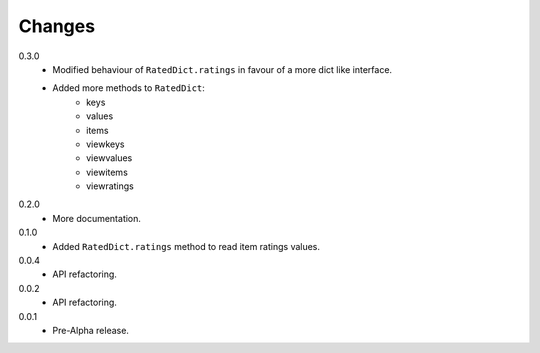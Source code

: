 Changes
=======

0.3.0
   * Modified behaviour of ``RatedDict.ratings`` in favour of a more dict like
     interface.
   * Added more methods to ``RatedDict``:
      - keys
      - values
      - items
      - viewkeys
      - viewvalues
      - viewitems
      - viewratings
0.2.0
   * More documentation.
0.1.0
   * Added ``RatedDict.ratings`` method to read item ratings values.
0.0.4
   * API refactoring.
0.0.2
   * API refactoring.
0.0.1
   * Pre-Alpha release.
